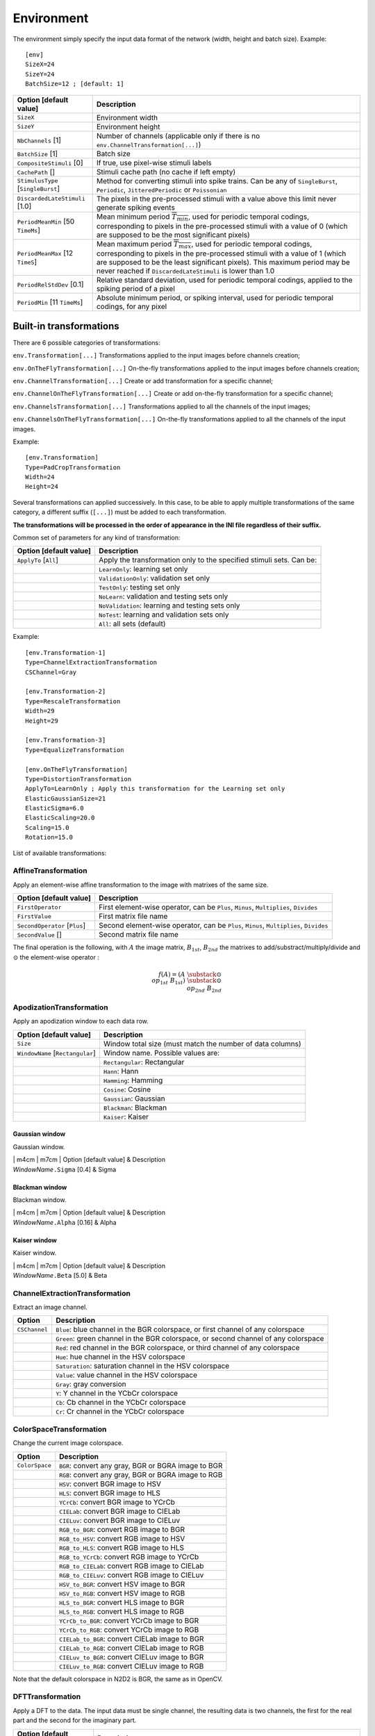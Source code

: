 Environment
===========

The environment simply specify the input data format of the network
(width, height and batch size). Example:

::

    [env]
    SizeX=24
    SizeY=24
    BatchSize=12 ; [default: 1]

+--------------------------------------+--------------------------------------------------------------------------------------------------------------------------------------------------------------------------------------------------------------------------------------------------------------------------------------------------------------+
| Option [default value]               | Description                                                                                                                                                                                                                                                                                                  |
+======================================+==============================================================================================================================================================================================================================================================================================================+
| ``SizeX``                            | Environment width                                                                                                                                                                                                                                                                                            |
+--------------------------------------+--------------------------------------------------------------------------------------------------------------------------------------------------------------------------------------------------------------------------------------------------------------------------------------------------------------+
| ``SizeY``                            | Environment height                                                                                                                                                                                                                                                                                           |
+--------------------------------------+--------------------------------------------------------------------------------------------------------------------------------------------------------------------------------------------------------------------------------------------------------------------------------------------------------------+
| ``NbChannels`` [1]                   | Number of channels (applicable only if there is no ``env.ChannelTransformation[...]``)                                                                                                                                                                                                                       |
+--------------------------------------+--------------------------------------------------------------------------------------------------------------------------------------------------------------------------------------------------------------------------------------------------------------------------------------------------------------+
| ``BatchSize`` [1]                    | Batch size                                                                                                                                                                                                                                                                                                   |
+--------------------------------------+--------------------------------------------------------------------------------------------------------------------------------------------------------------------------------------------------------------------------------------------------------------------------------------------------------------+
| ``CompositeStimuli`` [0]             | If true, use pixel-wise stimuli labels                                                                                                                                                                                                                                                                       |
+--------------------------------------+--------------------------------------------------------------------------------------------------------------------------------------------------------------------------------------------------------------------------------------------------------------------------------------------------------------+
| ``CachePath`` []                     | Stimuli cache path (no cache if left empty)                                                                                                                                                                                                                                                                  |
+--------------------------------------+--------------------------------------------------------------------------------------------------------------------------------------------------------------------------------------------------------------------------------------------------------------------------------------------------------------+
| ``StimulusType`` [``SingleBurst``]   | Method for converting stimuli into spike trains. Can be any of ``SingleBurst``, ``Periodic``, ``JitteredPeriodic`` or ``Poissonian``                                                                                                                                                                         |
+--------------------------------------+--------------------------------------------------------------------------------------------------------------------------------------------------------------------------------------------------------------------------------------------------------------------------------------------------------------+
| ``DiscardedLateStimuli`` [1.0]       | The pixels in the pre-processed stimuli with a value above this limit never generate spiking events                                                                                                                                                                                                          |
+--------------------------------------+--------------------------------------------------------------------------------------------------------------------------------------------------------------------------------------------------------------------------------------------------------------------------------------------------------------+
| ``PeriodMeanMin`` [50 ``TimeMs``]    | Mean minimum period :math:`\overline{T_{min}}`, used for periodic temporal codings, corresponding to pixels in the pre-processed stimuli with a value of 0 (which are supposed to be the most significant pixels)                                                                                            |
+--------------------------------------+--------------------------------------------------------------------------------------------------------------------------------------------------------------------------------------------------------------------------------------------------------------------------------------------------------------+
| ``PeriodMeanMax`` [12 ``TimeS``]     | Mean maximum period :math:`\overline{T_{max}}`, used for periodic temporal codings, corresponding to pixels in the pre-processed stimuli with a value of 1 (which are supposed to be the least significant pixels). This maximum period may be never reached if ``DiscardedLateStimuli`` is lower than 1.0   |
+--------------------------------------+--------------------------------------------------------------------------------------------------------------------------------------------------------------------------------------------------------------------------------------------------------------------------------------------------------------+
| ``PeriodRelStdDev`` [0.1]            | Relative standard deviation, used for periodic temporal codings, applied to the spiking period of a pixel                                                                                                                                                                                                    |
+--------------------------------------+--------------------------------------------------------------------------------------------------------------------------------------------------------------------------------------------------------------------------------------------------------------------------------------------------------------+
| ``PeriodMin`` [11 ``TimeMs``]        | Absolute minimum period, or spiking interval, used for periodic temporal codings, for any pixel                                                                                                                                                                                                              |
+--------------------------------------+--------------------------------------------------------------------------------------------------------------------------------------------------------------------------------------------------------------------------------------------------------------------------------------------------------------+

Built-in transformations
------------------------

There are 6 possible categories of transformations:

``env.Transformation[...]`` Transformations applied to the input images
before channels creation;

``env.OnTheFlyTransformation[...]`` On-the-fly transformations applied
to the input images before channels creation;

``env.ChannelTransformation[...]`` Create or add transformation for a
specific channel;

``env.ChannelOnTheFlyTransformation[...]`` Create or add on-the-fly
transformation for a specific channel;

``env.ChannelsTransformation[...]`` Transformations applied to all the
channels of the input images;

``env.ChannelsOnTheFlyTransformation[...]`` On-the-fly transformations
applied to all the channels of the input images.

Example:

::

    [env.Transformation]
    Type=PadCropTransformation
    Width=24
    Height=24

Several transformations can applied successively. In this case, to be
able to apply multiple transformations of the same category, a different
suffix (``[...]``) must be added to each transformation.

**The transformations will be processed in the order of appearance in
the INI file regardless of their suffix.**

Common set of parameters for any kind of transformation:

+--------------------------+------------------------------------------------------------------------+
| Option [default value]   | Description                                                            |
+==========================+========================================================================+
| ``ApplyTo`` [``All``]    | Apply the transformation only to the specified stimuli sets. Can be:   |
+--------------------------+------------------------------------------------------------------------+
|                          | ``LearnOnly``: learning set only                                       |
+--------------------------+------------------------------------------------------------------------+
|                          | ``ValidationOnly``: validation set only                                |
+--------------------------+------------------------------------------------------------------------+
|                          | ``TestOnly``: testing set only                                         |
+--------------------------+------------------------------------------------------------------------+
|                          | ``NoLearn``: validation and testing sets only                          |
+--------------------------+------------------------------------------------------------------------+
|                          | ``NoValidation``: learning and testing sets only                       |
+--------------------------+------------------------------------------------------------------------+
|                          | ``NoTest``: learning and validation sets only                          |
+--------------------------+------------------------------------------------------------------------+
|                          | ``All``: all sets (default)                                            |
+--------------------------+------------------------------------------------------------------------+

Example:

::

    [env.Transformation-1]
    Type=ChannelExtractionTransformation
    CSChannel=Gray

    [env.Transformation-2]
    Type=RescaleTransformation
    Width=29
    Height=29

    [env.Transformation-3]
    Type=EqualizeTransformation

    [env.OnTheFlyTransformation]
    Type=DistortionTransformation
    ApplyTo=LearnOnly ; Apply this transformation for the Learning set only
    ElasticGaussianSize=21
    ElasticSigma=6.0
    ElasticScaling=20.0
    Scaling=15.0
    Rotation=15.0

List of available transformations:

AffineTransformation
~~~~~~~~~~~~~~~~~~~~

Apply an element-wise affine transformation to the image with matrixes
of the same size.

+---------------------------------+-----------------------------------------------------------------------------------------+
| Option [default value]          | Description                                                                             |
+=================================+=========================================================================================+
| ``FirstOperator``               | First element-wise operator, can be ``Plus``, ``Minus``, ``Multiplies``, ``Divides``    |
+---------------------------------+-----------------------------------------------------------------------------------------+
| ``FirstValue``                  | First matrix file name                                                                  |
+---------------------------------+-----------------------------------------------------------------------------------------+
| ``SecondOperator`` [``Plus``]   | Second element-wise operator, can be ``Plus``, ``Minus``, ``Multiplies``, ``Divides``   |
+---------------------------------+-----------------------------------------------------------------------------------------+
| ``SecondValue`` []              | Second matrix file name                                                                 |
+---------------------------------+-----------------------------------------------------------------------------------------+

The final operation is the following, with :math:`A` the image matrix,
:math:`B_{1st}`, :math:`B_{2nd}` the matrixes to
add/substract/multiply/divide and :math:`\odot` the element-wise
operator :

.. math::

   f(A) = \left(A\;\substack{\odot\\op_{1st}}\;B_{1st}\right)\;
   \substack{\odot\\op_{2nd}}\;B_{2nd}

ApodizationTransformation
~~~~~~~~~~~~~~~~~~~~~~~~~

Apply an apodization window to each data row.

+------------------------------------+-------------------------------------------------------------+
| Option [default value]             | Description                                                 |
+====================================+=============================================================+
| ``Size``                           | Window total size (must match the number of data columns)   |
+------------------------------------+-------------------------------------------------------------+
| ``WindowName`` [``Rectangular``]   | Window name. Possible values are:                           |
+------------------------------------+-------------------------------------------------------------+
|                                    | ``Rectangular``: Rectangular                                |
+------------------------------------+-------------------------------------------------------------+
|                                    | ``Hann``: Hann                                              |
+------------------------------------+-------------------------------------------------------------+
|                                    | ``Hamming``: Hamming                                        |
+------------------------------------+-------------------------------------------------------------+
|                                    | ``Cosine``: Cosine                                          |
+------------------------------------+-------------------------------------------------------------+
|                                    | ``Gaussian``: Gaussian                                      |
+------------------------------------+-------------------------------------------------------------+
|                                    | ``Blackman``: Blackman                                      |
+------------------------------------+-------------------------------------------------------------+
|                                    | ``Kaiser``: Kaiser                                          |
+------------------------------------+-------------------------------------------------------------+

Gaussian window
^^^^^^^^^^^^^^^

Gaussian window.

| \| m4cm \| m7cm \| Option [default value] & Description
| *WindowName*\ ``.Sigma`` [0.4] & Sigma

Blackman window
^^^^^^^^^^^^^^^

Blackman window.

| \| m4cm \| m7cm \| Option [default value] & Description
| *WindowName*\ ``.Alpha`` [0.16] & Alpha

Kaiser window
^^^^^^^^^^^^^

Kaiser window.

| \| m4cm \| m7cm \| Option [default value] & Description
| *WindowName*\ ``.Beta`` [5.0] & Beta

ChannelExtractionTransformation
~~~~~~~~~~~~~~~~~~~~~~~~~~~~~~~

Extract an image channel.

+-----------------+---------------------------------------------------------------------------------------+
| Option          | Description                                                                           |
+=================+=======================================================================================+
| ``CSChannel``   | ``Blue``: blue channel in the BGR colorspace, or first channel of any colorspace      |
+-----------------+---------------------------------------------------------------------------------------+
|                 | ``Green``: green channel in the BGR colorspace, or second channel of any colorspace   |
+-----------------+---------------------------------------------------------------------------------------+
|                 | ``Red``: red channel in the BGR colorspace, or third channel of any colorspace        |
+-----------------+---------------------------------------------------------------------------------------+
|                 | ``Hue``: hue channel in the HSV colorspace                                            |
+-----------------+---------------------------------------------------------------------------------------+
|                 | ``Saturation``: saturation channel in the HSV colorspace                              |
+-----------------+---------------------------------------------------------------------------------------+
|                 | ``Value``: value channel in the HSV colorspace                                        |
+-----------------+---------------------------------------------------------------------------------------+
|                 | ``Gray``: gray conversion                                                             |
+-----------------+---------------------------------------------------------------------------------------+
|                 | ``Y``: Y channel in the YCbCr colorspace                                              |
+-----------------+---------------------------------------------------------------------------------------+
|                 | ``Cb``: Cb channel in the YCbCr colorspace                                            |
+-----------------+---------------------------------------------------------------------------------------+
|                 | ``Cr``: Cr channel in the YCbCr colorspace                                            |
+-----------------+---------------------------------------------------------------------------------------+

ColorSpaceTransformation
~~~~~~~~~~~~~~~~~~~~~~~~

Change the current image colorspace.

+------------------+-------------------------------------------------------+
| Option           | Description                                           |
+==================+=======================================================+
| ``ColorSpace``   | ``BGR``: convert any gray, BGR or BGRA image to BGR   |
+------------------+-------------------------------------------------------+
|                  | ``RGB``: convert any gray, BGR or BGRA image to RGB   |
+------------------+-------------------------------------------------------+
|                  | ``HSV``: convert BGR image to HSV                     |
+------------------+-------------------------------------------------------+
|                  | ``HLS``: convert BGR image to HLS                     |
+------------------+-------------------------------------------------------+
|                  | ``YCrCb``: convert BGR image to YCrCb                 |
+------------------+-------------------------------------------------------+
|                  | ``CIELab``: convert BGR image to CIELab               |
+------------------+-------------------------------------------------------+
|                  | ``CIELuv``: convert BGR image to CIELuv               |
+------------------+-------------------------------------------------------+
|                  | ``RGB_to_BGR``: convert RGB image to BGR              |
+------------------+-------------------------------------------------------+
|                  | ``RGB_to_HSV``: convert RGB image to HSV              |
+------------------+-------------------------------------------------------+
|                  | ``RGB_to_HLS``: convert RGB image to HLS              |
+------------------+-------------------------------------------------------+
|                  | ``RGB_to_YCrCb``: convert RGB image to YCrCb          |
+------------------+-------------------------------------------------------+
|                  | ``RGB_to_CIELab``: convert RGB image to CIELab        |
+------------------+-------------------------------------------------------+
|                  | ``RGB_to_CIELuv``: convert RGB image to CIELuv        |
+------------------+-------------------------------------------------------+
|                  | ``HSV_to_BGR``: convert HSV image to BGR              |
+------------------+-------------------------------------------------------+
|                  | ``HSV_to_RGB``: convert HSV image to RGB              |
+------------------+-------------------------------------------------------+
|                  | ``HLS_to_BGR``: convert HLS image to BGR              |
+------------------+-------------------------------------------------------+
|                  | ``HLS_to_RGB``: convert HLS image to RGB              |
+------------------+-------------------------------------------------------+
|                  | ``YCrCb_to_BGR``: convert YCrCb image to BGR          |
+------------------+-------------------------------------------------------+
|                  | ``YCrCb_to_RGB``: convert YCrCb image to RGB          |
+------------------+-------------------------------------------------------+
|                  | ``CIELab_to_BGR``: convert CIELab image to BGR        |
+------------------+-------------------------------------------------------+
|                  | ``CIELab_to_RGB``: convert CIELab image to RGB        |
+------------------+-------------------------------------------------------+
|                  | ``CIELuv_to_BGR``: convert CIELuv image to BGR        |
+------------------+-------------------------------------------------------+
|                  | ``CIELuv_to_RGB``: convert CIELuv image to RGB        |
+------------------+-------------------------------------------------------+

Note that the default colorspace in N2D2 is BGR, the same as in OpenCV.

DFTTransformation
~~~~~~~~~~~~~~~~~

Apply a DFT to the data. The input data must be single channel, the
resulting data is two channels, the first for the real part and the
second for the imaginary part.

+--------------------------+-----------------------------------------------------------------------------------+
| Option [default value]   | Description                                                                       |
+==========================+===================================================================================+
| ``TwoDimensional`` [1]   | If true, compute a 2D image DFT. Otherwise, compute the 1D DFT of each data row   |
+--------------------------+-----------------------------------------------------------------------------------+

Note that this transformation can add zero-padding if required by the
underlying FFT implementation.

[par:DistortionTransformation]DistortionTransformation
~~~~~~~~~~~~~~~~~~~~~~~~~~~~~~~~~~~~~~~~~~~~~~~~~~~~~~

Apply elastic distortion to the image. This transformation is generally
used on-the-fly (so that a different distortion is performed for each
image), and for the learning only.

+--------------------------------+-----------------------------------------------------------+
| Option [default value]         | Description                                               |
+================================+===========================================================+
| ``ElasticGaussianSize`` [15]   | Size of the gaussian for elastic distortion (in pixels)   |
+--------------------------------+-----------------------------------------------------------+
| ``ElasticSigma`` [6.0]         | Sigma of the gaussian for elastic distortion              |
+--------------------------------+-----------------------------------------------------------+
| ``ElasticScaling`` [0.0]       | Scaling of the gaussian for elastic distortion            |
+--------------------------------+-----------------------------------------------------------+
| ``Scaling`` [0.0]              | Maximum random scaling amplitude (+/-, in percentage)     |
+--------------------------------+-----------------------------------------------------------+
| ``Rotation`` [0.0]             | Maximum random rotation amplitude (+/-, in °)             |
+--------------------------------+-----------------------------------------------------------+

EqualizeTransformation
~~~~~~~~~~~~~~~~~~~~~~

Image histogram equalization.

+------------------------------+-------------------------------------------------------------------------------------------------------------------------------------------------------------------------------------------------+
| Option [default value]       | Description                                                                                                                                                                                     |
+==============================+=================================================================================================================================================================================================+
| ``Method`` [``Standard``]    | ``Standard``: standard histogram equalization                                                                                                                                                   |
+------------------------------+-------------------------------------------------------------------------------------------------------------------------------------------------------------------------------------------------+
|                              | ``CLAHE``: contrast limited adaptive histogram equalization                                                                                                                                     |
+------------------------------+-------------------------------------------------------------------------------------------------------------------------------------------------------------------------------------------------+
| ``CLAHE_ClipLimit`` [40.0]   | Threshold for contrast limiting (for ``CLAHE`` only)                                                                                                                                            |
+------------------------------+-------------------------------------------------------------------------------------------------------------------------------------------------------------------------------------------------+
| ``CLAHE_GridSize`` [8]       | Size of grid for histogram equalization (for ``CLAHE`` only). Input image will be divided into equally sized rectangular tiles. This parameter defines the number of tiles in row and column.   |
+------------------------------+-------------------------------------------------------------------------------------------------------------------------------------------------------------------------------------------------+

ExpandLabelTransformation
~~~~~~~~~~~~~~~~~~~~~~~~~

Expand single image label (1x1 pixel) to full frame label.

FilterTransformation
~~~~~~~~~~~~~~~~~~~~

Apply a convolution filter to the image.

+--------------------------+--------------------------------------------+
| Option [default value]   | Description                                |
+==========================+============================================+
| ``Kernel``               | Convolution kernel. Possible values are:   |
+--------------------------+--------------------------------------------+
|                          | ``*``: custom kernel                       |
+--------------------------+--------------------------------------------+
|                          | ``Gaussian``: Gaussian kernel              |
+--------------------------+--------------------------------------------+
|                          | ``LoG``: Laplacian Of Gaussian kernel      |
+--------------------------+--------------------------------------------+
|                          | ``DoG``: Difference Of Gaussian kernel     |
+--------------------------+--------------------------------------------+
|                          | ``Gabor``: Gabor kernel                    |
+--------------------------+--------------------------------------------+

\* kernel
^^^^^^^^^

Custom kernel.

| \| m4cm \| m7cm \| Option & Description
| ``Kernel.SizeX`` [0] & Width of the kernel (numer of columns)
| ``Kernel.SizeY`` [0] & Height of the kernel (number of rows)
| ``Kernel.Mat`` & List of row-major ordered coefficients of the kernel

If both ``Kernel.SizeX`` and ``Kernel.SizeY`` are 0, the kernel is
assumed to be square.

Gaussian kernel
^^^^^^^^^^^^^^^

Gaussian kernel.

| \| m4cm \| m7cm \| Option [default value] & Description
| ``Kernel.SizeX`` & Width of the kernel (numer of columns)
| ``Kernel.SizeY`` & Height of the kernel (number of rows)
| ``Kernel.Positive`` [1] & If true, the center of the kernel is
  positive
| ``Kernel.Sigma`` [:math:`\sqrt{2.0}`] & Sigma of the kernel

LoG kernel
^^^^^^^^^^

Laplacian Of Gaussian kernel.

| \| m4cm \| m7cm \| Option [default value] & Description
| ``Kernel.SizeX`` & Width of the kernel (numer of columns)
| ``Kernel.SizeY`` & Height of the kernel (number of rows)
| ``Kernel.Positive`` [1] & If true, the center of the kernel is
  positive
| ``Kernel.Sigma`` [:math:`\sqrt{2.0}`] & Sigma of the kernel

DoG kernel
^^^^^^^^^^

Difference Of Gaussian kernel kernel.

| \| m4cm \| m7cm \| Option [default value] & Description
| ``Kernel.SizeX`` & Width of the kernel (numer of columns)
| ``Kernel.SizeY`` & Height of the kernel (number of rows)
| ``Kernel.Positive`` [1] & If true, the center of the kernel is
  positive
| ``Kernel.Sigma1`` [2.0] & Sigma1 of the kernel
| ``Kernel.Sigma2`` [1.0] & Sigma2 of the kernel

Gabor kernel
^^^^^^^^^^^^

Gabor kernel.

| \| m4cm \| m7cm \| Option [default value] & Description
| ``Kernel.SizeX`` & Width of the kernel (numer of columns)
| ``Kernel.SizeY`` & Height of the kernel (number of rows)
| ``Kernel.Theta`` & Theta of the kernel
| ``Kernel.Sigma`` [:math:`\sqrt{2.0}`] & Sigma of the kernel
| ``Kernel.Lambda`` [10.0] & Lambda of the kernel
| ``Kernel.Psi`` [:math:`\pi/2.0`] & Psi of the kernel
| ``Kernel.Gamma`` [0.5] & Gamma of the kernel

FlipTransformation
~~~~~~~~~~~~~~~~~~

Image flip transformation.

+--------------------------------+-------------------------------------------------+
| Option [default value]         | Description                                     |
+================================+=================================================+
| ``HorizontalFlip`` [0]         | If true, flip the image horizontally            |
+--------------------------------+-------------------------------------------------+
| ``VerticalFlip`` [0]           | If true, flip the image vertically              |
+--------------------------------+-------------------------------------------------+
| ``RandomHorizontalFlip`` [0]   | If true, randomly flip the image horizontally   |
+--------------------------------+-------------------------------------------------+
| ``RandomVerticalFlip`` [0]     | If true, randomly flip the image vertically     |
+--------------------------------+-------------------------------------------------+

GradientFilterTransformation
~~~~~~~~~~~~~~~~~~~~~~~~~~~~

Compute image gradient.

+----------------------------------+------------------------------------------------------------------------------------------------------------------------------------------------------------------------------------------------+
| Option [default value]           | Description                                                                                                                                                                                    |
+==================================+================================================================================================================================================================================================+
| ``Scale`` [1.0]                  | Scale to apply to the computed gradient                                                                                                                                                        |
+----------------------------------+------------------------------------------------------------------------------------------------------------------------------------------------------------------------------------------------+
| ``Delta`` [0.0]                  | Bias to add to the computed gradient                                                                                                                                                           |
+----------------------------------+------------------------------------------------------------------------------------------------------------------------------------------------------------------------------------------------+
| ``GradientFilter`` [``Sobel``]   | Filter type to use for computing the gradient. Possible options are: ``Sobel``, ``Scharr`` and ``Laplacian``                                                                                   |
+----------------------------------+------------------------------------------------------------------------------------------------------------------------------------------------------------------------------------------------+
| ``KernelSize`` [3]               | Size of the filter kernel (has no effect when using the ``Scharr`` filter, which kernel size is always 3x3)                                                                                    |
+----------------------------------+------------------------------------------------------------------------------------------------------------------------------------------------------------------------------------------------+
| ``ApplyToLabels`` [0]            | If true, use the computed gradient to filter the image label and ignore pixel areas where the gradient is below the ``Threshold``. In this case, only the labels are modified, not the image   |
+----------------------------------+------------------------------------------------------------------------------------------------------------------------------------------------------------------------------------------------+
| ``InvThreshold`` [0]             | If true, ignored label pixels will be the ones with a low gradient (low contrasted areas)                                                                                                      |
+----------------------------------+------------------------------------------------------------------------------------------------------------------------------------------------------------------------------------------------+
| ``Threshold`` [0.5]              | Threshold applied on the image gradient                                                                                                                                                        |
+----------------------------------+------------------------------------------------------------------------------------------------------------------------------------------------------------------------------------------------+
| ``Label`` []                     | List of labels to filter (space-separated)                                                                                                                                                     |
+----------------------------------+------------------------------------------------------------------------------------------------------------------------------------------------------------------------------------------------+
| ``GradientScale`` [1.0]          | Rescale the image by this factor before applying the gradient and the threshold, then scale it back to filter the labels                                                                       |
+----------------------------------+------------------------------------------------------------------------------------------------------------------------------------------------------------------------------------------------+

LabelSliceExtractionTransformation
~~~~~~~~~~~~~~~~~~~~~~~~~~~~~~~~~~

Extract a slice from an image belonging to a given label.

+---------------------------------------+--------------------------------------------------------------------------------------------------------------------------------------------------------------------------------------------------------------------------------------------------------------------------------------------------------------------------+
| Option [default value]                | Description                                                                                                                                                                                                                                                                                                              |
+=======================================+==========================================================================================================================================================================================================================================================================================================================+
| ``Width``                             | Width of the slice to extract                                                                                                                                                                                                                                                                                            |
+---------------------------------------+--------------------------------------------------------------------------------------------------------------------------------------------------------------------------------------------------------------------------------------------------------------------------------------------------------------------------+
| ``Height``                            | Height of the slice to extract                                                                                                                                                                                                                                                                                           |
+---------------------------------------+--------------------------------------------------------------------------------------------------------------------------------------------------------------------------------------------------------------------------------------------------------------------------------------------------------------------------+
| ``Label`` [-1]                        | Slice should belong to this label ID. If -1, the label ID is random                                                                                                                                                                                                                                                      |
+---------------------------------------+--------------------------------------------------------------------------------------------------------------------------------------------------------------------------------------------------------------------------------------------------------------------------------------------------------------------------+
| ``RandomRotation`` [0]                | If true, extract randomly rotated slices                                                                                                                                                                                                                                                                                 |
+---------------------------------------+--------------------------------------------------------------------------------------------------------------------------------------------------------------------------------------------------------------------------------------------------------------------------------------------------------------------------+
| ``RandomRotationRange`` [0.0 360.0]   | Range of the random rotations, in degrees, counterclockwise (if ``RandomRotation`` is enabled)                                                                                                                                                                                                                           |
+---------------------------------------+--------------------------------------------------------------------------------------------------------------------------------------------------------------------------------------------------------------------------------------------------------------------------------------------------------------------------+
| ``SlicesMargin`` [0]                  | Positive or negative, indicates the margin around objects that can be extracted in the slice                                                                                                                                                                                                                             |
+---------------------------------------+--------------------------------------------------------------------------------------------------------------------------------------------------------------------------------------------------------------------------------------------------------------------------------------------------------------------------+
| ``KeepComposite`` [0]                 | If false, the 2D label image is reduced to a single value corresponding to the extracted object label (useful for patches classification tasks). Note that if ``SlicesMargin`` is > 0, the 2D label image may contain other labels before reduction. For pixel-wise segmentation tasks, set ``KeepComposite`` to true.   |
+---------------------------------------+--------------------------------------------------------------------------------------------------------------------------------------------------------------------------------------------------------------------------------------------------------------------------------------------------------------------------+

This transformation is useful to learn sparse object occurrences in a
lot of background. If the dataset is very unbalanced towards background,
this transformation will ensure that the learning is done on a more
balanced set of every labels, regardless of their actual pixel-wise
ratio.

When ``SlicesMargin`` is 0, only slices that fully include a given label
are extracted, as shown in figure
[fig:LabelSliceExtractionTransformation0]. The behavior with
``SlicesMargin`` < 0 is illustrated in figure
[fig:LabelSliceExtractionTransformation1]. Note that setting a negative
``SlicesMargin`` larger in absolute value than ``Width``/2 or
``Height``/2 will lead in some (random) cases in incorrect slice labels
in respect to the majority pixel label in the slice.

MagnitudePhaseTransformation
~~~~~~~~~~~~~~~~~~~~~~~~~~~~

Compute the magnitude and phase of a complex two channels input data,
with the first channel :math:`x` being the real part and the second
channel :math:`y` the imaginary part. The resulting data is two
channels, the first one with the magnitude and the second one with the
phase.

+--------------------------+-----------------------------------------------+
| Option [default value]   | Description                                   |
+==========================+===============================================+
| ``LogScale`` [0]         | If true, compute the magnitude in log scale   |
+--------------------------+-----------------------------------------------+

The magnitude is:

.. math:: M_{i,j} = \sqrt{x_{i,j}^2 + x_{i,j}^2}

If ``LogScale`` = 1, compute :math:`M'_{i,j} = log(1 + M_{i,j})`.

The phase is:

.. math:: \theta_{i,j} = atan2(y_{i,j}, x_{i,j})

MorphologicalReconstructionTransformation
~~~~~~~~~~~~~~~~~~~~~~~~~~~~~~~~~~~~~~~~~

Apply a morphological reconstruction transformation to the image. This
transformation is also useful for post-processing.

+-------------------------------+-----------------------------------------------------------------------------------------------------------------------+
| Option [default value]        | Description                                                                                                           |
+===============================+=======================================================================================================================+
| ``Operation``                 | Morphological operation to apply. Can be:                                                                             |
+-------------------------------+-----------------------------------------------------------------------------------------------------------------------+
|                               | ``ReconstructionByErosion``: reconstruction by erosion operation                                                      |
+-------------------------------+-----------------------------------------------------------------------------------------------------------------------+
|                               | ``ReconstructionByDilation``: reconstruction by dilation operation                                                    |
+-------------------------------+-----------------------------------------------------------------------------------------------------------------------+
|                               | ``OpeningByReconstruction``: opening by reconstruction operation                                                      |
+-------------------------------+-----------------------------------------------------------------------------------------------------------------------+
|                               | ``ClosingByReconstruction``: closing by reconstruction operation                                                      |
+-------------------------------+-----------------------------------------------------------------------------------------------------------------------+
| ``Size``                      | Size of the structuring element                                                                                       |
+-------------------------------+-----------------------------------------------------------------------------------------------------------------------+
| ``ApplyToLabels`` [0]         | If true, apply the transformation to the labels instead of the image                                                  |
+-------------------------------+-----------------------------------------------------------------------------------------------------------------------+
| ``Shape`` [``Rectangular``]   | Shape of the structuring element used for morphology operations. Can be ``Rectangular``, ``Elliptic`` or ``Cross``.   |
+-------------------------------+-----------------------------------------------------------------------------------------------------------------------+
| ``NbIterations`` [1]          | Number of times erosion and dilation are applied for opening and closing reconstructions                              |
+-------------------------------+-----------------------------------------------------------------------------------------------------------------------+

MorphologyTransformation
~~~~~~~~~~~~~~~~~~~~~~~~

Apply a morphology transformation to the image. This transformation is
also useful for post-processing.

+-------------------------------+-----------------------------------------------------------------------------------------------------------------------+
| Option [default value]        | Description                                                                                                           |
+===============================+=======================================================================================================================+
| ``Operation``                 | Morphological operation to apply. Can be:                                                                             |
+-------------------------------+-----------------------------------------------------------------------------------------------------------------------+
|                               | ``Erode``: erode operation (:math:`=erode(src)`)                                                                      |
+-------------------------------+-----------------------------------------------------------------------------------------------------------------------+
|                               | ``Dilate``: dilate operation (:math:`=dilate(src)`)                                                                   |
+-------------------------------+-----------------------------------------------------------------------------------------------------------------------+
|                               | ``Opening``: opening operation (:math:`open(src)=dilate(erode(src))`)                                                 |
+-------------------------------+-----------------------------------------------------------------------------------------------------------------------+
|                               | ``Closing``: closing operation (:math:`close(src)=erode(dilate(src))`)                                                |
+-------------------------------+-----------------------------------------------------------------------------------------------------------------------+
|                               | ``Gradient``: morphological gradient (:math:`=dilate(src)-erode(src)`)                                                |
+-------------------------------+-----------------------------------------------------------------------------------------------------------------------+
|                               | ``TopHat``: top hat (:math:`=src-open(src)`)                                                                          |
+-------------------------------+-----------------------------------------------------------------------------------------------------------------------+
|                               | ``BlackHat``: black hat (:math:`=close(src)-src`)                                                                     |
+-------------------------------+-----------------------------------------------------------------------------------------------------------------------+
| ``Size``                      | Size of the structuring element                                                                                       |
+-------------------------------+-----------------------------------------------------------------------------------------------------------------------+
| ``ApplyToLabels`` [0]         | If true, apply the transformation to the labels instead of the image                                                  |
+-------------------------------+-----------------------------------------------------------------------------------------------------------------------+
| ``Shape`` [``Rectangular``]   | Shape of the structuring element used for morphology operations. Can be ``Rectangular``, ``Elliptic`` or ``Cross``.   |
+-------------------------------+-----------------------------------------------------------------------------------------------------------------------+
| ``NbIterations`` [1]          | Number of times erosion and dilation are applied                                                                      |
+-------------------------------+-----------------------------------------------------------------------------------------------------------------------+

NormalizeTransformation
~~~~~~~~~~~~~~~~~~~~~~~

Normalize the image.

+--------------------------+--------------------------------------------------+
| Option [default value]   | Description                                      |
+==========================+==================================================+
| ``Norm`` [``MinMax``]    | Norm type, can be:                               |
+--------------------------+--------------------------------------------------+
|                          | ``L1``: L1 normalization                         |
+--------------------------+--------------------------------------------------+
|                          | ``L2``: L2 normalization                         |
+--------------------------+--------------------------------------------------+
|                          | ``Linf``: Linf normalization                     |
+--------------------------+--------------------------------------------------+
|                          | ``MinMax``: min-max normalization                |
+--------------------------+--------------------------------------------------+
| ``NormValue`` [1.0]      | Norm value (for ``L1``, ``L2`` and ``Linf``)     |
+--------------------------+--------------------------------------------------+
|                          | Such that :math:`||data||_{L_{p}} = NormValue`   |
+--------------------------+--------------------------------------------------+
| ``NormMin`` [0.0]        | Min value (for ``MinMax`` only)                  |
+--------------------------+--------------------------------------------------+
|                          | Such that :math:`min(data) = NormMin`            |
+--------------------------+--------------------------------------------------+
| ``NormMax`` [1.0]        | Max value (for ``MinMax`` only)                  |
+--------------------------+--------------------------------------------------+
|                          | Such that :math:`max(data) = NormMax`            |
+--------------------------+--------------------------------------------------+
| ``PerChannel`` [0]       | If true, normalize each channel individually     |
+--------------------------+--------------------------------------------------+

PadCropTransformation
~~~~~~~~~~~~~~~~~~~~~

Pad/crop the image to a specified size.

+----------------------------------------------+-----------------------------------------------------------------------------------------------------------------+
| Option [default value]                       | Description                                                                                                     |
+==============================================+=================================================================================================================+
| ``Width``                                    | Width of the padded/cropped image                                                                               |
+----------------------------------------------+-----------------------------------------------------------------------------------------------------------------+
| ``Height``                                   | Height of the padded/cropped image                                                                              |
+----------------------------------------------+-----------------------------------------------------------------------------------------------------------------+
| ``BorderType`` [``MinusOneReflectBorder``]   | Border type used when padding. Possible values:                                                                 |
+----------------------------------------------+-----------------------------------------------------------------------------------------------------------------+
|                                              | ``ConstantBorder``: pad with ``BorderValue``                                                                    |
+----------------------------------------------+-----------------------------------------------------------------------------------------------------------------+
|                                              | ``ReplicateBorder``: last element is replicated throughout, like aaaaaa\|abcdefgh\|hhhhhhh                      |
+----------------------------------------------+-----------------------------------------------------------------------------------------------------------------+
|                                              | ``ReflectBorder``: border will be mirror reflection of the border elements, like fedcba\|abcdefgh\|hgfedcb      |
+----------------------------------------------+-----------------------------------------------------------------------------------------------------------------+
|                                              | ``WrapBorder``: it will look like cdefgh\|abcdefgh\|abcdefg                                                     |
+----------------------------------------------+-----------------------------------------------------------------------------------------------------------------+
|                                              | ``MinusOneReflectBorder``: same as ``ReflectBorder`` but with a slight change, like gfedcb\|abcdefgh\|gfedcba   |
+----------------------------------------------+-----------------------------------------------------------------------------------------------------------------+
|                                              | ``MeanBorder``: pad with the mean color of the image                                                            |
+----------------------------------------------+-----------------------------------------------------------------------------------------------------------------+
| ``BorderValue`` [0.0 0.0 0.0]                | Background color used when padding with ``BorderType`` is ``ConstantBorder``                                    |
+----------------------------------------------+-----------------------------------------------------------------------------------------------------------------+

RandomAffineTransformation
~~~~~~~~~~~~~~~~~~~~~~~~~~

Apply a global random affine transformation to the values of the image.

+-------------------------------+------------------------------------------------------------------------------------------------------------------------------------------------------------------------------------------------------------------------------------------------------------------------------------------------------------------------------------------------------------------------------------------------------------------------------------------------------------------+
| Option [default value]        | Description                                                                                                                                                                                                                                                                                                                                                                                                                                                      |
+===============================+==================================================================================================================================================================================================================================================================================================================================================================================================================================================================+
| ``GainRange`` [1.0 1.0]       | Random gain (:math:`\alpha`) range (identical for all channels)                                                                                                                                                                                                                                                                                                                                                                                                  |
+-------------------------------+------------------------------------------------------------------------------------------------------------------------------------------------------------------------------------------------------------------------------------------------------------------------------------------------------------------------------------------------------------------------------------------------------------------------------------------------------------------+
| ``GainRange[*]`` [1.0 1.0]    | Random gain (:math:`\alpha`) range for channel ``*``. Mutually exclusive with ``GainRange``. If any specified, a different random gain will always be sampled for each channel. Default gain is 1.0 (no gain) for missing channels                                                                                                                                                                                                                               |
+-------------------------------+------------------------------------------------------------------------------------------------------------------------------------------------------------------------------------------------------------------------------------------------------------------------------------------------------------------------------------------------------------------------------------------------------------------------------------------------------------------+
|                               | The gain control the *contrast* of the image                                                                                                                                                                                                                                                                                                                                                                                                                     |
+-------------------------------+------------------------------------------------------------------------------------------------------------------------------------------------------------------------------------------------------------------------------------------------------------------------------------------------------------------------------------------------------------------------------------------------------------------------------------------------------------------+
| ``BiasRange`` [0.0 0.0]       | Random bias (:math:`\beta`) range (identical for all channels)                                                                                                                                                                                                                                                                                                                                                                                                   |
+-------------------------------+------------------------------------------------------------------------------------------------------------------------------------------------------------------------------------------------------------------------------------------------------------------------------------------------------------------------------------------------------------------------------------------------------------------------------------------------------------------+
| ``BiasRange[*]`` [0.0 0.0]    | Random bias (:math:`\beta`) range for channel ``*``. Mutually exclusive with ``BiasRange``. If any specified, a different random bias will always be sampled for each channel. Default bias is 0.0 (no bias) for missing channels                                                                                                                                                                                                                                |
+-------------------------------+------------------------------------------------------------------------------------------------------------------------------------------------------------------------------------------------------------------------------------------------------------------------------------------------------------------------------------------------------------------------------------------------------------------------------------------------------------------+
|                               | The bias control the *brightness* of the image                                                                                                                                                                                                                                                                                                                                                                                                                   |
+-------------------------------+------------------------------------------------------------------------------------------------------------------------------------------------------------------------------------------------------------------------------------------------------------------------------------------------------------------------------------------------------------------------------------------------------------------------------------------------------------------+
| ``GammaRange`` [1.0 1.0]      | Random gamma (:math:`\gamma`) range (identical for all channels)                                                                                                                                                                                                                                                                                                                                                                                                 |
+-------------------------------+------------------------------------------------------------------------------------------------------------------------------------------------------------------------------------------------------------------------------------------------------------------------------------------------------------------------------------------------------------------------------------------------------------------------------------------------------------------+
| ``GammaRange[*]`` [1.0 1.0]   | Random gamma (:math:`\gamma`) range for channel ``*``. Mutually exclusive with ``GammaRange``. If any specified, a different random gamma will always be sampled for each channel. Default gamma is 1.0 (no change) for missing channels                                                                                                                                                                                                                         |
+-------------------------------+------------------------------------------------------------------------------------------------------------------------------------------------------------------------------------------------------------------------------------------------------------------------------------------------------------------------------------------------------------------------------------------------------------------------------------------------------------------+
|                               | The gamma control more or less the *exposure* of the image                                                                                                                                                                                                                                                                                                                                                                                                       |
+-------------------------------+------------------------------------------------------------------------------------------------------------------------------------------------------------------------------------------------------------------------------------------------------------------------------------------------------------------------------------------------------------------------------------------------------------------------------------------------------------------+
| ``GainVarProb`` [1.0]         | Probability to have a gain variation for each channel. If only one value is specified, the same probability applies to all the channels. In this case, the same gain variation will be sampled for all the channels only if a single range if specified for all the channels using ``GainRange``. If more than one value is specified, a different random gain will always be sampled for each channel, even if the probabilities and ranges are identical       |
+-------------------------------+------------------------------------------------------------------------------------------------------------------------------------------------------------------------------------------------------------------------------------------------------------------------------------------------------------------------------------------------------------------------------------------------------------------------------------------------------------------+
| ``BiasVarProb`` [1.0]         | Probability to have a bias variation for each channel. If only one value is specified, the same probability applies to all the channels. In this case, the same bias variation will be sampled for all the channels only if a single range if specified for all the channels using ``BiasRange``. If more than one value is specified, a different random bias will always be sampled for each channel, even if the probabilities and ranges are identical       |
+-------------------------------+------------------------------------------------------------------------------------------------------------------------------------------------------------------------------------------------------------------------------------------------------------------------------------------------------------------------------------------------------------------------------------------------------------------------------------------------------------------+
| ``GammaVarProb`` [1.0]        | Probability to have a gamma variation for each channel. If only one value is specified, the same probability applies to all the channels. In this case, the same gamma variation will be sampled for all the channels only if a single range if specified for all the channels using ``GammaRange``. If more than one value is specified, a different random gamma will always be sampled for each channel, even if the probabilities and ranges are identical   |
+-------------------------------+------------------------------------------------------------------------------------------------------------------------------------------------------------------------------------------------------------------------------------------------------------------------------------------------------------------------------------------------------------------------------------------------------------------------------------------------------------------+
| ``DisjointGamma`` [0]         | If true, gamma variation and gain/bias variation are mutually exclusive. The probability to have a random gamma variation is therefore ``GammaVarProb`` and the probability to have a gain/bias variation is 1-\ ``GammaVarProb``.                                                                                                                                                                                                                               |
+-------------------------------+------------------------------------------------------------------------------------------------------------------------------------------------------------------------------------------------------------------------------------------------------------------------------------------------------------------------------------------------------------------------------------------------------------------------------------------------------------------+
| ``ChannelsMask`` []           | If not empty, specifies on which channels the transformation is applied. For example, to apply the transformation only to the first and third channel, set ``ChannelsMask`` to ``1 0 1``                                                                                                                                                                                                                                                                         |
+-------------------------------+------------------------------------------------------------------------------------------------------------------------------------------------------------------------------------------------------------------------------------------------------------------------------------------------------------------------------------------------------------------------------------------------------------------------------------------------------------------+

The equation of the transformation is:

.. math::

   S =
      \begin{cases}
         \text{numeric\_limits<T>::max()}  &  \text{if } \text{is\_integer<T>} \\
         1.0   & \text{otherwise}
      \end{cases}

.. math:: v(i,j) = \text{cv::saturate\_cast<T>}\left(\alpha \left(\frac{v(i,j)}{S}\right)^{\gamma} S + \beta.S\right)

RangeAffineTransformation
~~~~~~~~~~~~~~~~~~~~~~~~~

Apply an affine transformation to the values of the image.

+---------------------------------+----------------------------------------------------------------------------+
| Option [default value]          | Description                                                                |
+=================================+============================================================================+
| ``FirstOperator``               | First operator, can be ``Plus``, ``Minus``, ``Multiplies``, ``Divides``    |
+---------------------------------+----------------------------------------------------------------------------+
| ``FirstValue``                  | First value                                                                |
+---------------------------------+----------------------------------------------------------------------------+
| ``SecondOperator`` [``Plus``]   | Second operator, can be ``Plus``, ``Minus``, ``Multiplies``, ``Divides``   |
+---------------------------------+----------------------------------------------------------------------------+
| ``SecondValue`` [0.0]           | Second value                                                               |
+---------------------------------+----------------------------------------------------------------------------+

The final operation is the following:

.. math::

   f(x) = \left(x\;\substack{o\\op_{1st}}\;val_{1st}\right)\;
   \substack{o\\op_{2nd}}\;val_{2nd}

RangeClippingTransformation
~~~~~~~~~~~~~~~~~~~~~~~~~~~

Clip the value range of the image.

+------------------------------------+----------------------------------------------------------------------------------------------------+
| Option [default value]             | Description                                                                                        |
+====================================+====================================================================================================+
| ``RangeMin`` [:math:`min(data)`]   | Image values below ``RangeMin`` are clipped to 0                                                   |
+------------------------------------+----------------------------------------------------------------------------------------------------+
| ``RangeMax`` [:math:`max(data)`]   | Image values above ``RangeMax`` are clipped to 1 (or the maximum integer value of the data type)   |
+------------------------------------+----------------------------------------------------------------------------------------------------+

RescaleTransformation
~~~~~~~~~~~~~~~~~~~~~

Rescale the image to a specified size.

+---------------------------+--------------------------------------------------------------------------------+
| Option [default value]    | Description                                                                    |
+===========================+================================================================================+
| ``Width``                 | Width of the rescaled image                                                    |
+---------------------------+--------------------------------------------------------------------------------+
| ``Height``                | Height of the rescaled image                                                   |
+---------------------------+--------------------------------------------------------------------------------+
| ``KeepAspectRatio`` [0]   | If true, keeps the aspect ratio of the image                                   |
+---------------------------+--------------------------------------------------------------------------------+
| ``ResizeToFit`` [1]       | If true, resize along the longest dimension when ``KeepAspectRatio`` is true   |
+---------------------------+--------------------------------------------------------------------------------+

ReshapeTransformation
~~~~~~~~~~~~~~~~~~~~~

Reshape the data to a specified size.

+--------------------------+------------------------------------------+
| Option [default value]   | Description                              |
+==========================+==========================================+
| ``NbRows``               | New number of rows                       |
+--------------------------+------------------------------------------+
| ``NbCols`` [0]           | New number of cols (0 = no check)        |
+--------------------------+------------------------------------------+
| ``NbChannels`` [0]       | New number of channels (0 = no change)   |
+--------------------------+------------------------------------------+

SliceExtractionTransformation
~~~~~~~~~~~~~~~~~~~~~~~~~~~~~

Extract a slice from an image.

+----------------------------------------------+-----------------------------------------------------------------------------------------------------------------+
| Option [default value]                       | Description                                                                                                     |
+==============================================+=================================================================================================================+
| ``Width``                                    | Width of the slice to extract                                                                                   |
+----------------------------------------------+-----------------------------------------------------------------------------------------------------------------+
| ``Height``                                   | Height of the slice to extract                                                                                  |
+----------------------------------------------+-----------------------------------------------------------------------------------------------------------------+
| ``OffsetX`` [0]                              | X offset of the slice to extract                                                                                |
+----------------------------------------------+-----------------------------------------------------------------------------------------------------------------+
| ``OffsetY`` [0]                              | Y offset of the slice to extract                                                                                |
+----------------------------------------------+-----------------------------------------------------------------------------------------------------------------+
| ``RandomOffsetX`` [0]                        | If true, the X offset is chosen randomly                                                                        |
+----------------------------------------------+-----------------------------------------------------------------------------------------------------------------+
| ``RandomOffsetY`` [0]                        | If true, the Y offset is chosen randomly                                                                        |
+----------------------------------------------+-----------------------------------------------------------------------------------------------------------------+
| ``RandomRotation`` [0]                       | If true, extract randomly rotated slices                                                                        |
+----------------------------------------------+-----------------------------------------------------------------------------------------------------------------+
| ``RandomRotationRange`` [0.0 360.0]          | Range of the random rotations, in degrees, counterclockwise (if ``RandomRotation`` is enabled)                  |
+----------------------------------------------+-----------------------------------------------------------------------------------------------------------------+
| ``RandomScaling`` [0]                        | If true, extract randomly scaled slices                                                                         |
+----------------------------------------------+-----------------------------------------------------------------------------------------------------------------+
| ``RandomScalingRange`` [0.8 1.2]             | Range of the random scaling (if ``RandomRotation`` is enabled)                                                  |
+----------------------------------------------+-----------------------------------------------------------------------------------------------------------------+
| ``AllowPadding`` [0]                         | If true, zero-padding is allowed if the image is smaller than the slice to extract                              |
+----------------------------------------------+-----------------------------------------------------------------------------------------------------------------+
| ``BorderType`` [``MinusOneReflectBorder``]   | Border type used when padding. Possible values:                                                                 |
+----------------------------------------------+-----------------------------------------------------------------------------------------------------------------+
|                                              | ``ConstantBorder``: pad with ``BorderValue``                                                                    |
+----------------------------------------------+-----------------------------------------------------------------------------------------------------------------+
|                                              | ``ReplicateBorder``: last element is replicated throughout, like aaaaaa\|abcdefgh\|hhhhhhh                      |
+----------------------------------------------+-----------------------------------------------------------------------------------------------------------------+
|                                              | ``ReflectBorder``: border will be mirror reflection of the border elements, like fedcba\|abcdefgh\|hgfedcb      |
+----------------------------------------------+-----------------------------------------------------------------------------------------------------------------+
|                                              | ``WrapBorder``: it will look like cdefgh\|abcdefgh\|abcdefg                                                     |
+----------------------------------------------+-----------------------------------------------------------------------------------------------------------------+
|                                              | ``MinusOneReflectBorder``: same as ``ReflectBorder`` but with a slight change, like gfedcb\|abcdefgh\|gfedcba   |
+----------------------------------------------+-----------------------------------------------------------------------------------------------------------------+
|                                              | ``MeanBorder``: pad with the mean color of the image                                                            |
+----------------------------------------------+-----------------------------------------------------------------------------------------------------------------+
| ``BorderValue`` [0.0 0.0 0.0]                | Background color used when padding with ``BorderType`` is ``ConstantBorder``                                    |
+----------------------------------------------+-----------------------------------------------------------------------------------------------------------------+

ThresholdTransformation
~~~~~~~~~~~~~~~~~~~~~~~

Apply a thresholding transformation to the image. This transformation is
also useful for post-processing.

+--------------------------+------------------------------------------------------------------------------------------------------+
| Option [default value]   | Description                                                                                          |
+==========================+======================================================================================================+
| ``Threshold``            | Threshold value                                                                                      |
+--------------------------+------------------------------------------------------------------------------------------------------+
| ``OtsuMethod`` [0]       | Use Otsu’s method to determine the optimal threshold (if true, the ``Threshold`` value is ignored)   |
+--------------------------+------------------------------------------------------------------------------------------------------+
| ``Operation`` [Binary]   | Thresholding operation to apply. Can be:                                                             |
+--------------------------+------------------------------------------------------------------------------------------------------+
|                          | ``Binary``                                                                                           |
+--------------------------+------------------------------------------------------------------------------------------------------+
|                          | ``BinaryInverted``                                                                                   |
+--------------------------+------------------------------------------------------------------------------------------------------+
|                          | ``Truncate``                                                                                         |
+--------------------------+------------------------------------------------------------------------------------------------------+
|                          | ``ToZero``                                                                                           |
+--------------------------+------------------------------------------------------------------------------------------------------+
|                          | ``ToZeroInverted``                                                                                   |
+--------------------------+------------------------------------------------------------------------------------------------------+
| ``MaxValue`` [1.0]       | Max. value to use with ``Binary`` and ``BinaryInverted`` operations                                  |
+--------------------------+------------------------------------------------------------------------------------------------------+

TrimTransformation
~~~~~~~~~~~~~~~~~~

Trim the image.

+-------------------------------+--------------------------------------------------------------+
| Option [default value]        | Description                                                  |
+===============================+==============================================================+
| ``NbLevels``                  | Number of levels for the color discretization of the image   |
+-------------------------------+--------------------------------------------------------------+
| ``Method`` [``Discretize``]   | Possible values are:                                         |
+-------------------------------+--------------------------------------------------------------+
|                               | ``Reduce``: discretization using K-means                     |
+-------------------------------+--------------------------------------------------------------+
|                               | ``Discretize``: simple discretization                        |
+-------------------------------+--------------------------------------------------------------+

WallisFilterTransformation
~~~~~~~~~~~~~~~~~~~~~~~~~~

Apply Wallis filter to the image.

+--------------------------+------------------------------------------------------------------------------------------------------------------+
| Option [default value]   | Description                                                                                                      |
+==========================+==================================================================================================================+
| ``Size``                 | Size of the filter                                                                                               |
+--------------------------+------------------------------------------------------------------------------------------------------------------+
| ``Mean`` [0.0]           | Target mean value                                                                                                |
+--------------------------+------------------------------------------------------------------------------------------------------------------+
| ``StdDev`` [1.0]         | Target standard deviation                                                                                        |
+--------------------------+------------------------------------------------------------------------------------------------------------------+
| ``PerChannel`` [0]       | If true, apply Wallis filter to each channel individually (this parameter is meaningful only if ``Size`` is 0)   |
+--------------------------+------------------------------------------------------------------------------------------------------------------+
